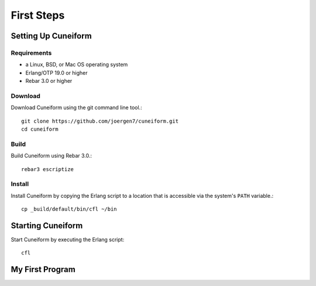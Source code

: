 First Steps
===========

Setting Up Cuneiform
--------------------

Requirements
^^^^^^^^^^^^

- a Linux, BSD, or Mac OS operating system
- Erlang/OTP 19.0 or higher
- Rebar 3.0 or higher

Download
^^^^^^^^

Download Cuneiform using the git command line tool.::

    git clone https://github.com/joergen7/cuneiform.git
    cd cuneiform

  
Build
^^^^^

Build Cuneiform using Rebar 3.0.::

    rebar3 escriptize


Install
^^^^^^^

Install Cuneiform by copying the Erlang script to a location that is accessible via the system's ``PATH`` variable.::
  
    cp _build/default/bin/cfl ~/bin


Starting Cuneiform
------------------

Start Cuneiform by executing the Erlang script::
  
    cfl

My First Program
----------------

